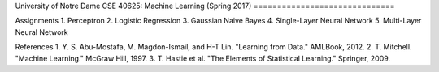 .. -*- mode: rst -*-

University of Notre Dame
CSE 40625: Machine Learning (Spring 2017)
==============================

Assignments
1. Perceptron
2. Logistic Regression
3. Gaussian Naive Bayes
4. Single-Layer Neural Network
5. Multi-Layer Neural Network

References
1. Y. S. Abu-Mostafa, M. Magdon-Ismail, and H-T Lin. "Learning from Data." AMLBook, 2012.
2. T. Mitchell. "Machine Learning." McGraw Hill, 1997.
3. T. Hastie et al. "The Elements of Statistical Learning." Springer, 2009.
